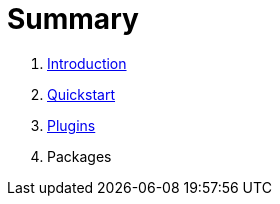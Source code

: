 = Summary

. link:README.adoc[Introduction]
. link:quickstart.adoc[Quickstart]
. link:plugins.adoc[Plugins]
. Packages

